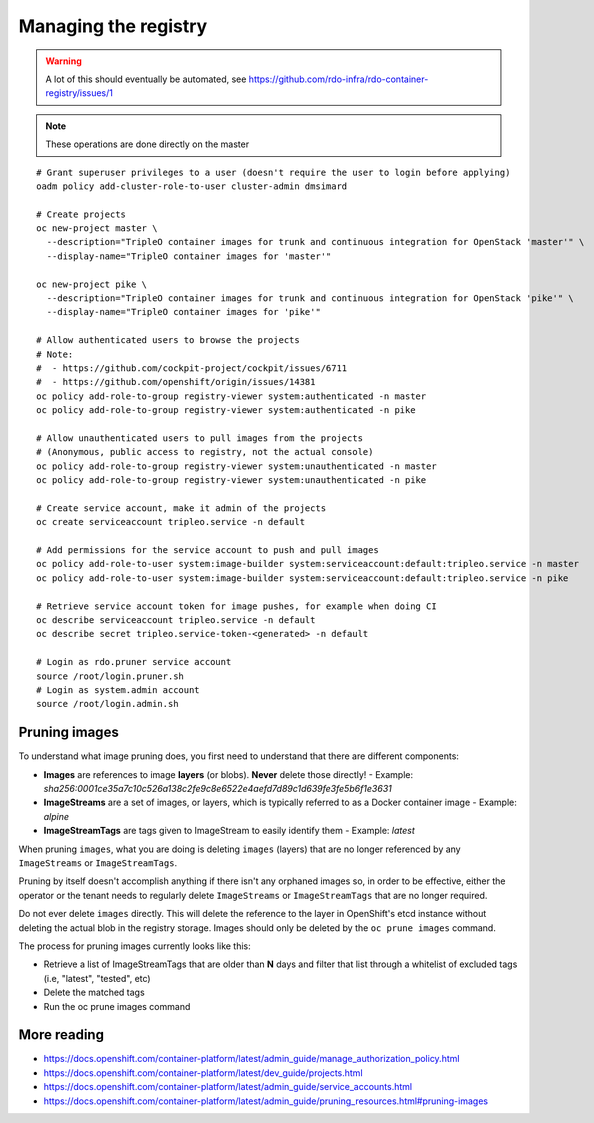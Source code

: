 Managing the registry
=====================

.. warning:: A lot of this should eventually be automated, see
             https://github.com/rdo-infra/rdo-container-registry/issues/1

.. note:: These operations are done directly on the master

::

    # Grant superuser privileges to a user (doesn't require the user to login before applying)
    oadm policy add-cluster-role-to-user cluster-admin dmsimard

    # Create projects
    oc new-project master \
      --description="TripleO container images for trunk and continuous integration for OpenStack 'master'" \
      --display-name="TripleO container images for 'master'"

    oc new-project pike \
      --description="TripleO container images for trunk and continuous integration for OpenStack 'pike'" \
      --display-name="TripleO container images for 'pike'"

    # Allow authenticated users to browse the projects
    # Note:
    #  - https://github.com/cockpit-project/cockpit/issues/6711
    #  - https://github.com/openshift/origin/issues/14381
    oc policy add-role-to-group registry-viewer system:authenticated -n master
    oc policy add-role-to-group registry-viewer system:authenticated -n pike

    # Allow unauthenticated users to pull images from the projects
    # (Anonymous, public access to registry, not the actual console)
    oc policy add-role-to-group registry-viewer system:unauthenticated -n master
    oc policy add-role-to-group registry-viewer system:unauthenticated -n pike

    # Create service account, make it admin of the projects
    oc create serviceaccount tripleo.service -n default

    # Add permissions for the service account to push and pull images
    oc policy add-role-to-user system:image-builder system:serviceaccount:default:tripleo.service -n master
    oc policy add-role-to-user system:image-builder system:serviceaccount:default:tripleo.service -n pike

    # Retrieve service account token for image pushes, for example when doing CI
    oc describe serviceaccount tripleo.service -n default
    oc describe secret tripleo.service-token-<generated> -n default

    # Login as rdo.pruner service account
    source /root/login.pruner.sh
    # Login as system.admin account
    source /root/login.admin.sh

Pruning images
~~~~~~~~~~~~~~

To understand what image pruning does, you first need to understand that there
are different components:

- **Images** are references to image **layers** (or blobs). **Never** delete those directly!
  - Example: *sha256:0001ce35a7c10c526a138c2fe9c8e6522e4aefd7d89c1d639fe3fe5b6f1e3631*
- **ImageStreams** are a set of images, or layers, which is typically referred to as a Docker container image
  - Example: *alpine*
- **ImageStreamTags** are tags given to ImageStream to easily identify them
  - Example: *latest*

When pruning ``images``, what you are doing is deleting ``images`` (layers)
that are no longer referenced by any ``ImageStreams`` or ``ImageStreamTags``.

Pruning by itself doesn't accomplish anything if there isn't any orphaned
images so, in order to be effective, either the operator or the tenant needs
to regularly delete ``ImageStreams`` or ``ImageStreamTags`` that are no longer
required.

Do not ever delete ``images`` directly. This will delete the reference to the
layer in OpenShift's etcd instance without deleting the actual blob in the
registry storage. Images should only be deleted by the ``oc prune images``
command.

The process for pruning images currently looks like this:

- Retrieve a list of ImageStreamTags that are older than **N** days and filter
  that list through a whitelist of excluded tags (i.e, "latest", "tested", etc)
- Delete the matched tags
- Run the oc prune images command

More reading
~~~~~~~~~~~~

- https://docs.openshift.com/container-platform/latest/admin_guide/manage_authorization_policy.html
- https://docs.openshift.com/container-platform/latest/dev_guide/projects.html
- https://docs.openshift.com/container-platform/latest/admin_guide/service_accounts.html
- https://docs.openshift.com/container-platform/latest/admin_guide/pruning_resources.html#pruning-images